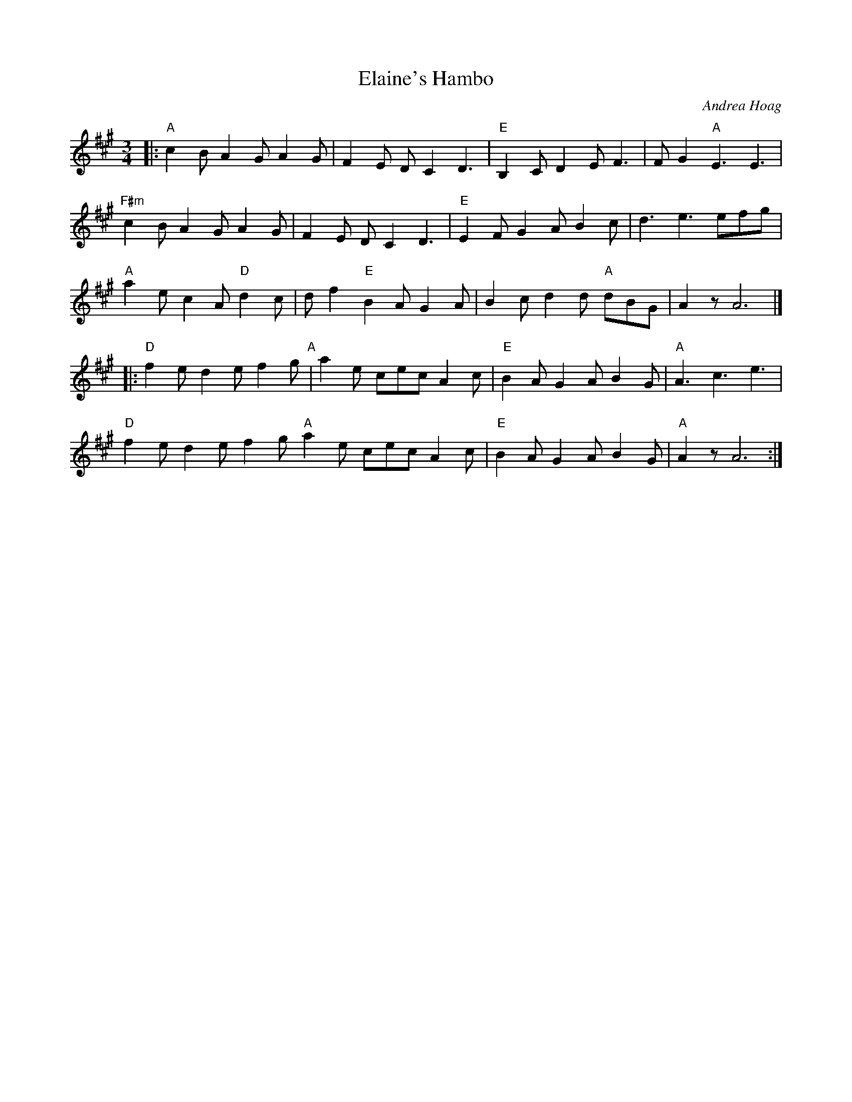 X: 1
T:Elaine's Hambo
M:3/4
L:1/8
R:Hambo
C:Andrea Hoag
N:Rodney Miller's Airdance, GMM2003
N:Transcribed by Bruce Thomson
N:This transcription had all the bar lines and endings wrong.  [jc]
K:A
|:\
  "A"c2B A2G A2G | F2E DC2 D3 | "E"B,2C D2E F3 | FG2 "A"E3 E3 |
"F#m"c2B A2G A2G | F2E DC2 D3 | "E"E2F G2A B2c | d3 e3 efg |
"A"a2e c2A "D"d2c | df2 "E"B2A G2A | B2c d2d "A"dBG | A2z A6 |]
|:\
"D"f2e d2e f2g"A" | a2e cec A2c | "E"B2A G2A B2G | "A"A3 c3 e3 |
"D"f2e d2e f2g"A"   a2e cec A2c | "E"B2A G2A B2G | "A"A2z A6 :|
